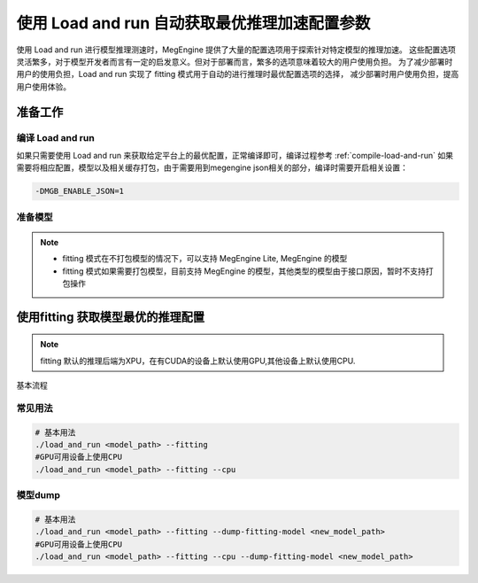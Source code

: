 .. _lar-fitting-mode:

使用 Load and run 自动获取最优推理加速配置参数
===========================================================

使用 Load and run 进行模型推理测速时，MegEngine 提供了大量的配置选项用于探索针对特定模型的推理加速。
这些配置选项灵活繁多，对于模型开发者而言有一定的启发意义。但对于部署而言，繁多的选项意味着较大的用户使用负担。
为了减少部署时用户的使用负担，Load and run 实现了 fitting 模式用于自动的进行推理时最优配置选项的选择，
减少部署时用户使用负担，提高用户使用体验。

准备工作
------------------------------------------------------------

编译 Load and run 
^^^^^^^^^^^^^^^^^^^^^^^^^^^^^^^^^^^^^^^^^^^^^^^^^^^^^^^^^^^^

如果只需要使用 Load and run 来获取给定平台上的最优配置，正常编译即可，编译过程参考 :ref:`compile-load-and-run` 
如果需要将相应配置，模型以及相关缓存打包，由于需要用到megengine json相关的部分，编译时需要开启相关设置：

.. code:: bash
    
    -DMGB_ENABLE_JSON=1 

准备模型
^^^^^^^^^^^^^^^^^^^^^^^^^^^^^^^^^^^^^^^^^^^^^^^^^^^^^^^^^^^^

.. note::

   * fitting 模式在不打包模型的情况下，可以支持 MegEngine Lite, MegEngine 的模型

   * fitting 模式如果需要打包模型，目前支持 MegEngine 的模型，其他类型的模型由于接口原因，暂时不支持打包操作

使用fitting 获取模型最优的推理配置
------------------------------------------------------------

.. note::

   fitting 默认的推理后端为XPU，在有CUDA的设备上默认使用GPU,其他设备上默认使用CPU.

基本流程

.. figure:: ../../../../_static/images/lar-fitting-mode.png
   :align: center

常见用法
^^^^^^^^^^^^^^^^^^^^^^^^^^^^^^^^^^^^^^^^^^^^^^^^^^^^^^^^^^^^

.. code:: bash

   # 基本用法
   ./load_and_run <model_path> --fitting
   #GPU可用设备上使用CPU
   ./load_and_run <model_path> --fitting --cpu

模型dump
^^^^^^^^^^^^^^^^^^^^^^^^^^^^^^^^^^^^^^^^^^^^^^^^^^^^^^^^^^^^

.. code:: bash 

   # 基本用法
   ./load_and_run <model_path> --fitting --dump-fitting-model <new_model_path>
   #GPU可用设备上使用CPU
   ./load_and_run <model_path> --fitting --cpu --dump-fitting-model <new_model_path>